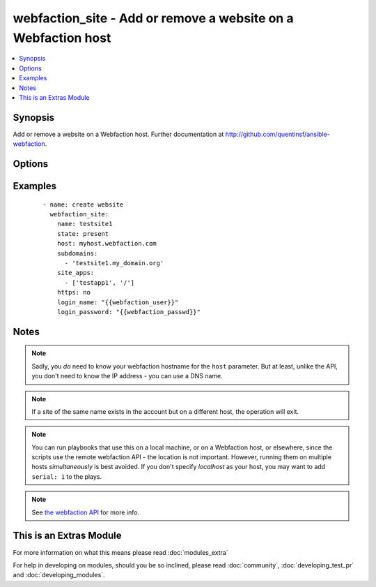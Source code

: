 .. _webfaction_site:


webfaction_site - Add or remove a website on a Webfaction host
++++++++++++++++++++++++++++++++++++++++++++++++++++++++++++++

.. versionadded:: 2.0


.. contents::
   :local:
   :depth: 1


Synopsis
--------

Add or remove a website on a Webfaction host.  Further documentation at http://github.com/quentinsf/ansible-webfaction.




Options
-------

.. raw:: html

    <table border=1 cellpadding=4>
    <tr>
    <th class="head">parameter</th>
    <th class="head">required</th>
    <th class="head">default</th>
    <th class="head">choices</th>
    <th class="head">comments</th>
    </tr>
            <tr>
    <td>host<br/><div style="font-size: small;"></div></td>
    <td>yes</td>
    <td></td>
        <td><ul></ul></td>
        <td><div>The webfaction host on which the site should be created.</div></td></tr>
            <tr>
    <td>https<br/><div style="font-size: small;"></div></td>
    <td>no</td>
    <td>false</td>
        <td><ul><li>B</li><li>O</li><li>O</li><li>L</li><li>E</li><li>A</li><li>N</li><li>S</li></ul></td>
        <td><div>Whether or not to use HTTPS</div></td></tr>
            <tr>
    <td>login_name<br/><div style="font-size: small;"></div></td>
    <td>yes</td>
    <td></td>
        <td><ul></ul></td>
        <td><div>The webfaction account to use</div></td></tr>
            <tr>
    <td>login_password<br/><div style="font-size: small;"></div></td>
    <td>yes</td>
    <td></td>
        <td><ul></ul></td>
        <td><div>The webfaction password to use</div></td></tr>
            <tr>
    <td>name<br/><div style="font-size: small;"></div></td>
    <td>yes</td>
    <td></td>
        <td><ul></ul></td>
        <td><div>The name of the website</div></td></tr>
            <tr>
    <td>site_apps<br/><div style="font-size: small;"></div></td>
    <td>no</td>
    <td></td>
        <td><ul></ul></td>
        <td><div>A mapping of URLs to apps</div></td></tr>
            <tr>
    <td>state<br/><div style="font-size: small;"></div></td>
    <td>no</td>
    <td>present</td>
        <td><ul><li>present</li><li>absent</li></ul></td>
        <td><div>Whether the website should exist</div></td></tr>
            <tr>
    <td>subdomains<br/><div style="font-size: small;"></div></td>
    <td>no</td>
    <td></td>
        <td><ul></ul></td>
        <td><div>A list of subdomains associated with this site.</div></td></tr>
        </table>
    </br>



Examples
--------

 ::

      - name: create website
        webfaction_site:
          name: testsite1
          state: present
          host: myhost.webfaction.com 
          subdomains: 
            - 'testsite1.my_domain.org'
          site_apps:
            - ['testapp1', '/']
          https: no
          login_name: "{{webfaction_user}}"
          login_password: "{{webfaction_passwd}}"


Notes
-----

.. note:: Sadly, you *do* need to know your webfaction hostname for the ``host`` parameter.  But at least, unlike the API, you don't need to know the IP address - you can use a DNS name.
.. note:: If a site of the same name exists in the account but on a different host, the operation will exit.
.. note:: You can run playbooks that use this on a local machine, or on a Webfaction host, or elsewhere, since the scripts use the remote webfaction API - the location is not important. However, running them on multiple hosts *simultaneously* is best avoided. If you don't specify *localhost* as your host, you may want to add ``serial: 1`` to the plays.
.. note:: See `the webfaction API <http://docs.webfaction.com/xmlrpc-api/>`_ for more info.


    
This is an Extras Module
------------------------

For more information on what this means please read :doc:`modules_extra`

    
For help in developing on modules, should you be so inclined, please read :doc:`community`, :doc:`developing_test_pr` and :doc:`developing_modules`.

